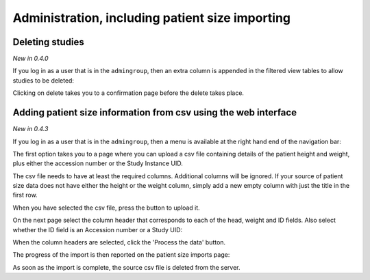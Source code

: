 Administration, including patient size importing
************************************************

Deleting studies
================
*New in 0.4.0*

If you log in as a user that is in the ``admingroup``, then an extra column is appended in
the filtered view tables to allow studies to be deleted:

.. image:: img/Delete.png
    :width: 730px
    :align: center
    :height: 196px
    :alt: Deleting studies

Clicking on delete takes you to a confirmation page before the delete takes place.

Adding patient size information from csv using the web interface
================================================================
*New in 0.4.3*

If you log in as a user that is in the ``admingroup``, then a menu is
available at the right hand end of the navigation bar:

.. image:: img/AdminImportMenu.png
    :width: 314px
    :align: right
    :height: 110px
    :alt: Admin import patient size data menu

The first option takes you to a page where you can upload a csv file
containing details of the patient height and weight, plus either the
accession number or the Study Instance UID.

.. image:: img/AdminUploadPtSzCSV.png
    :width: 730px
    :align: center
    :height: 497px
    :alt: Uploading CSV files containing patient size information

.. image:: img/AdminUploadButton.png
    :width: 252px
    :align: right
    :height: 114px
    :alt: Upload patient size csv file button

The csv file needs to have at least the required columns. Additional columns
will be ignored. If your source of patient size data does not have either the
height or the weight column, simply add a new empty column with just the title
in the first row.

When you have selected the csv file, press the button to upload it.

On the next page select the column header that corresponds to each of the 
head, weight and ID fields. Also select whether the ID field is an Accession number
or a Study UID:

.. image:: img/AdminSizeHeaders.png
    :width: 730px
    :align: center
    :height: 357px
    :alt: Selecting header information

When the column headers are selected, click the 'Process the data' button.

The progress of the import is then reported on the patient size imports page:

.. image:: img/AdminSizeImporting.png
    :width: 730px
    :align: center
    :height: 86px
    :alt: Patient size importing

As soon as the import is complete, the source csv file is deleted from the
server.
